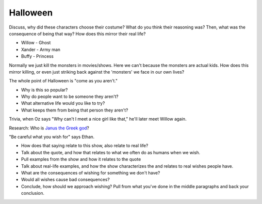.. _halloween:

Halloween
=========

Discuss, why did these characters choose their costume? What do you think their
reasoning was? Then, what was the consequence of being that way? How does this
mirror their real life?

* Willow - Ghost
* Xander - Army man
* Buffy - Princess

Normally we just kill the monsters in movies/shows. Here we can't because the
monsters are actual kids. How does this mirror killing, or even just striking
back against the 'monsters' we face in our own lives?

The whole point of Halloween is "come as you aren't."

* Why is this so popular?
* Why do people want to be someone they aren't?
* What alternative life would you like to try?
* What keeps them from being that person they aren't?

Trivia, when Oz says "Why can't I meet a nice girl like that," he'll later
meet Willow again.

Research: Who is `Janus the Greek god <https://www.greekmythology.com/Myths/Roman/Janus/janus.html>`_?

"Be careful what you wish for" says Ethan.

* How does that saying relate to this show, also relate to real life?
* Talk about the quote, and how that relates to what we often do as humans when
  we wish.
* Pull examples from the show and how it relates to the quote
* Talk about real-life examples, and how the show characterizes the and relates
  to real wishes people have.
* What are the consequences of wishing for something we don't have?
* Would all wishes cause bad consequences?
* Conclude, how should we approach wishing? Pull from what you've done in the
  middle paragraphs and back your conclusion.
